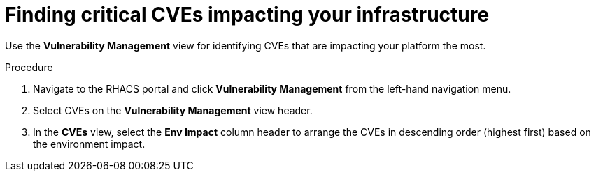 // Module included in the following assemblies:
//
// * operating/manage-vulnerabilities.adoc
:_module-type: PROCEDURE
[id="find-critical-cves-impacting-your-infrastructure_{context}"]
= Finding critical CVEs impacting your infrastructure

[role="_abstract"]
Use the *Vulnerability Management* view for identifying CVEs that are impacting your platform the most.

.Procedure

. Navigate to the RHACS portal and click *Vulnerability Management* from the left-hand navigation menu.
. Select CVEs on the *Vulnerability Management* view header.
. In the *CVEs* view, select the *Env Impact* column header to arrange the CVEs in descending order (highest first) based on the environment impact.

